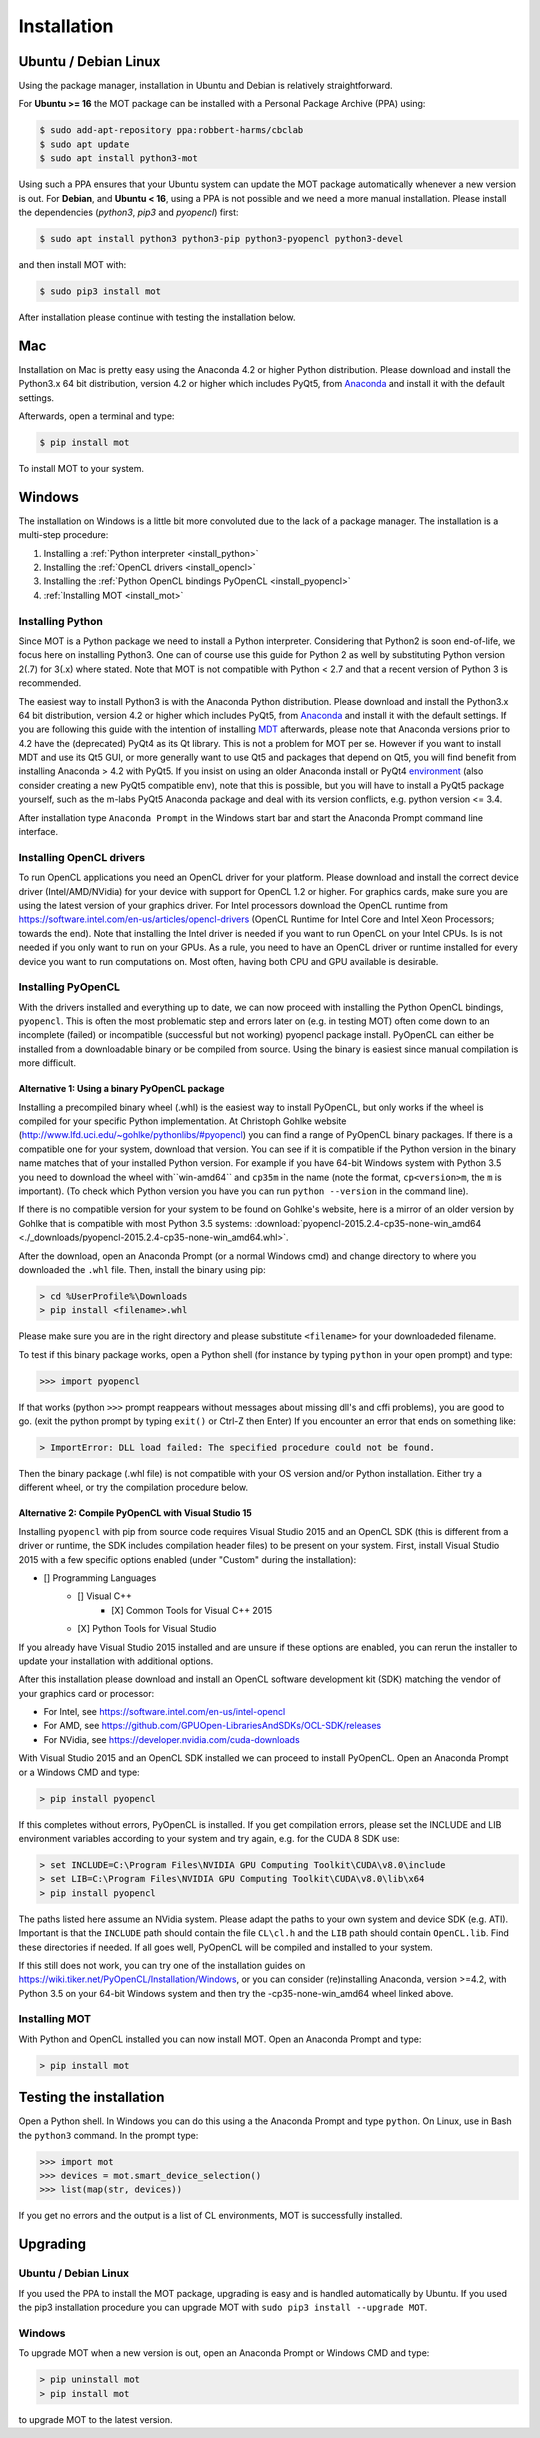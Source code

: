 ############
Installation
############


*********************
Ubuntu / Debian Linux
*********************
Using the package manager, installation in Ubuntu and Debian is relatively straightforward.

For **Ubuntu >= 16** the MOT package can be installed with a Personal Package Archive (PPA) using:

.. code-block:: bash

    $ sudo add-apt-repository ppa:robbert-harms/cbclab
    $ sudo apt update
    $ sudo apt install python3-mot

Using such a PPA ensures that your Ubuntu system can update the MOT package automatically whenever a new version is out.
For **Debian**, and **Ubuntu < 16**, using a PPA is not possible and we need a more manual installation.
Please install the dependencies (*python3*, *pip3* and *pyopencl*) first:

.. code-block:: bash

    $ sudo apt install python3 python3-pip python3-pyopencl python3-devel

and then install MOT with:

.. code-block:: bash

    $ sudo pip3 install mot


After installation please continue with testing the installation below.


***
Mac
***
Installation on Mac is pretty easy using the Anaconda 4.2 or higher Python distribution.
Please download and install the Python3.x 64 bit distribution, version 4.2 or higher which includes PyQt5,
from `Anaconda <https://www.continuum.io/downloads>`_ and install it with the default settings.

Afterwards, open a terminal and type:

.. code-block:: bash

    $ pip install mot


To install MOT to your system.


*******
Windows
*******
The installation on Windows is a little bit more convoluted due to the lack of a package manager. The installation is a multi-step procedure:

1. Installing a :ref:`Python interpreter <install_python>`
2. Installing the :ref:`OpenCL drivers <install_opencl>`
3. Installing the :ref:`Python OpenCL bindings PyOpenCL <install_pyopencl>`
4. :ref:`Installing MOT <install_mot>`


.. _install_python:

Installing Python
=================
Since MOT is a Python package we need to install a Python interpreter. Considering that Python2 is soon end-of-life, we focus here on installing Python3.
One can of course use this guide for Python 2 as well by substituting Python version 2(.7) for 3(.x) where stated.
Note that MOT is not compatible with Python < 2.7 and that a recent version of Python 3 is recommended.

The easiest way to install Python3 is with the Anaconda Python distribution.
Please download and install the Python3.x 64 bit distribution, version 4.2 or higher which includes PyQt5, from `Anaconda <https://www.continuum.io/downloads>`_ and install it with the default settings.
If you are following this guide with the intention of installing `MDT <https://maastrichtdiffusiontoolbox.readthedocs.io/en/latest/index.html>`_ afterwards, please note that Anaconda versions prior to 4.2 have the (deprecated) PyQt4 as its Qt library.
This is not a problem for MOT per se.
However if you want to install MDT and use its Qt5 GUI, or more generally want to use Qt5 and packages that depend on Qt5, you will find benefit from installing Anaconda > 4.2 with PyQt5.
If you insist on using an older Anaconda install or PyQt4 `environment <https://conda.io/docs/using/envs.html>`_ (also consider creating a new PyQt5 compatible env), note that this is possible, but you will have to install a PyQt5 package yourself, such as the m-labs PyQt5 Anaconda package and deal with its version conflicts, e.g. python version <= 3.4.


After installation type ``Anaconda Prompt`` in the Windows start bar and start the Anaconda Prompt command line interface.


.. _install_opencl:

Installing OpenCL drivers
=========================
To run OpenCL applications you need an OpenCL driver for your platform.
Please download and install the correct device driver (Intel/AMD/NVidia) for your device with support for OpenCL 1.2 or higher.
For graphics cards, make sure you are using the latest version of your graphics driver.
For Intel processors download the OpenCL runtime from https://software.intel.com/en-us/articles/opencl-drivers
(OpenCL Runtime for Intel Core and Intel Xeon Processors; towards the end).
Note that installing the Intel driver is needed if you want to run OpenCL on your Intel CPUs. Is is not needed if you only want to run on your GPUs.
As a rule, you need to have an OpenCL driver or runtime installed for every device you want to run computations on.
Most often, having both CPU and GPU available is desirable.

.. _install_pyopencl:

Installing PyOpenCL
===================
With the drivers installed and everything up to date, we can now proceed with installing the Python OpenCL bindings, ``pyopencl``.
This is often the most problematic step and errors later on (e.g. in testing MOT) often come down to an incomplete (failed)
or incompatible (successful but not working) pyopencl package install.
PyOpenCL can either be installed from a downloadable binary or be compiled from source.
Using the binary is easiest since manual compilation is more difficult.


Alternative 1: Using a binary PyOpenCL package
^^^^^^^^^^^^^^^^^^^^^^^^^^^^^^^^^^^^^^^^^^^^^^
Installing a precompiled binary wheel (.whl) is the easiest way to install PyOpenCL, but only works if the wheel is compiled for your specific Python implementation.
At Christoph Gohlke website (http://www.lfd.uci.edu/~gohlke/pythonlibs/#pyopencl) you can find a range of PyOpenCL binary packages.
If there is a compatible one for your system, download that version.
You can see if it is compatible if the Python version in the binary name matches that of your installed Python version.
For example if you have 64-bit Windows system with Python 3.5 you need to download the wheel with``win-amd64`` and ``cp35m`` in the name (note the format, ``cp<version>m``, the ``m`` is important).
(To check which Python version you have you can run ``python --version`` in the command line).

If there is no compatible version for your system to be found on Gohlke's website, here is a mirror of an older version by Gohlke that is compatible with most Python 3.5 systems:
:download:`pyopencl-2015.2.4-cp35-none-win_amd64 <./_downloads/pyopencl-2015.2.4-cp35-none-win_amd64.whl>`.

After the download, open an Anaconda Prompt (or a normal Windows cmd) and change directory to where you downloaded the ``.whl`` file.
Then, install the binary using pip:

.. code-block:: none

    > cd %UserProfile%\Downloads
    > pip install <filename>.whl

Please make sure you are in the right directory and please substitute ``<filename>`` for your downloadeded filename.

To test if this binary package works, open a Python shell (for instance by typing ``python`` in your open prompt) and type:

.. code-block:: python

    >>> import pyopencl

If that works (python ``>>>`` prompt reappears without messages about missing dll's and cffi problems), you are good to go. (exit the python prompt by typing ``exit()`` or Ctrl-Z then Enter)
If you encounter an error that ends on something like:

.. code-block:: none

    > ImportError: DLL load failed: The specified procedure could not be found.

Then the binary package (.whl file) is not compatible with your OS version and/or Python installation.
Either try a different wheel, or try the compilation procedure below.


Alternative 2: Compile PyOpenCL with Visual Studio 15
^^^^^^^^^^^^^^^^^^^^^^^^^^^^^^^^^^^^^^^^^^^^^^^^^^^^^
Installing ``pyopencl`` with pip from source code requires Visual Studio 2015 and an OpenCL SDK (this is different from a driver or runtime, the SDK includes compilation header files) to be present on your system.
First, install Visual Studio 2015 with a few specific options enabled (under "Custom" during the installation):

* [] Programming Languages
    * [] Visual C++
        * [X] Common Tools for Visual C++ 2015
    * [X] Python Tools for Visual Studio

If you already have Visual Studio 2015 installed and are unsure if these options are enabled, you can rerun the installer to update your installation with additional options.

After this installation please download and install an OpenCL software development kit (SDK) matching the vendor of your graphics card or processor:

* For Intel, see https://software.intel.com/en-us/intel-opencl
* For AMD, see https://github.com/GPUOpen-LibrariesAndSDKs/OCL-SDK/releases
* For NVidia, see https://developer.nvidia.com/cuda-downloads

With Visual Studio 2015 and an OpenCL SDK installed we can proceed to install PyOpenCL. Open an Anaconda Prompt or a Windows CMD and type:

.. code-block:: none

    > pip install pyopencl


If this completes without errors, PyOpenCL is installed. If you get compilation errors, please set the INCLUDE and LIB environment variables according to your system and try again, e.g. for the CUDA 8 SDK use:

.. code-block:: none

    > set INCLUDE=C:\Program Files\NVIDIA GPU Computing Toolkit\CUDA\v8.0\include
    > set LIB=C:\Program Files\NVIDIA GPU Computing Toolkit\CUDA\v8.0\lib\x64
    > pip install pyopencl

The paths listed here assume an NVidia system. Please adapt the paths to your own system and device SDK (e.g. ATI). Important is that the ``INCLUDE`` path should contain
the file ``CL\cl.h`` and the ``LIB`` path should contain ``OpenCL.lib``. Find these directories if needed. If all goes well, PyOpenCL will be compiled and installed to your system.

If this still does not work, you can try one of the installation guides on https://wiki.tiker.net/PyOpenCL/Installation/Windows, or you can consider (re)installing Anaconda, version >=4.2, with Python 3.5 on your 64-bit Windows system and then try the -cp35-none-win_amd64 wheel linked above.


.. _install_mot:

Installing MOT
==============
With Python and OpenCL installed you can now install MOT. Open an Anaconda Prompt and type:

.. code-block:: none

    > pip install mot

************************
Testing the installation
************************
Open a Python shell. In Windows you can do this using a the Anaconda Prompt and type ``python``. On Linux, use in Bash the ``python3`` command. In the prompt type:

.. code-block:: python

    >>> import mot
    >>> devices = mot.smart_device_selection()
    >>> list(map(str, devices))

If you get no errors and the output is a list of CL environments, MOT is successfully installed.


*********
Upgrading
*********

Ubuntu / Debian Linux
=====================
If you used the PPA to install the MOT package, upgrading is easy and is handled automatically by Ubuntu.
If you used the pip3 installation procedure you can upgrade MOT with ``sudo pip3 install --upgrade MOT``.


Windows
=======
To upgrade MOT when a new version is out, open an Anaconda Prompt or Windows CMD and type:

.. code-block:: none

    > pip uninstall mot
    > pip install mot

to upgrade MOT to the latest version.
